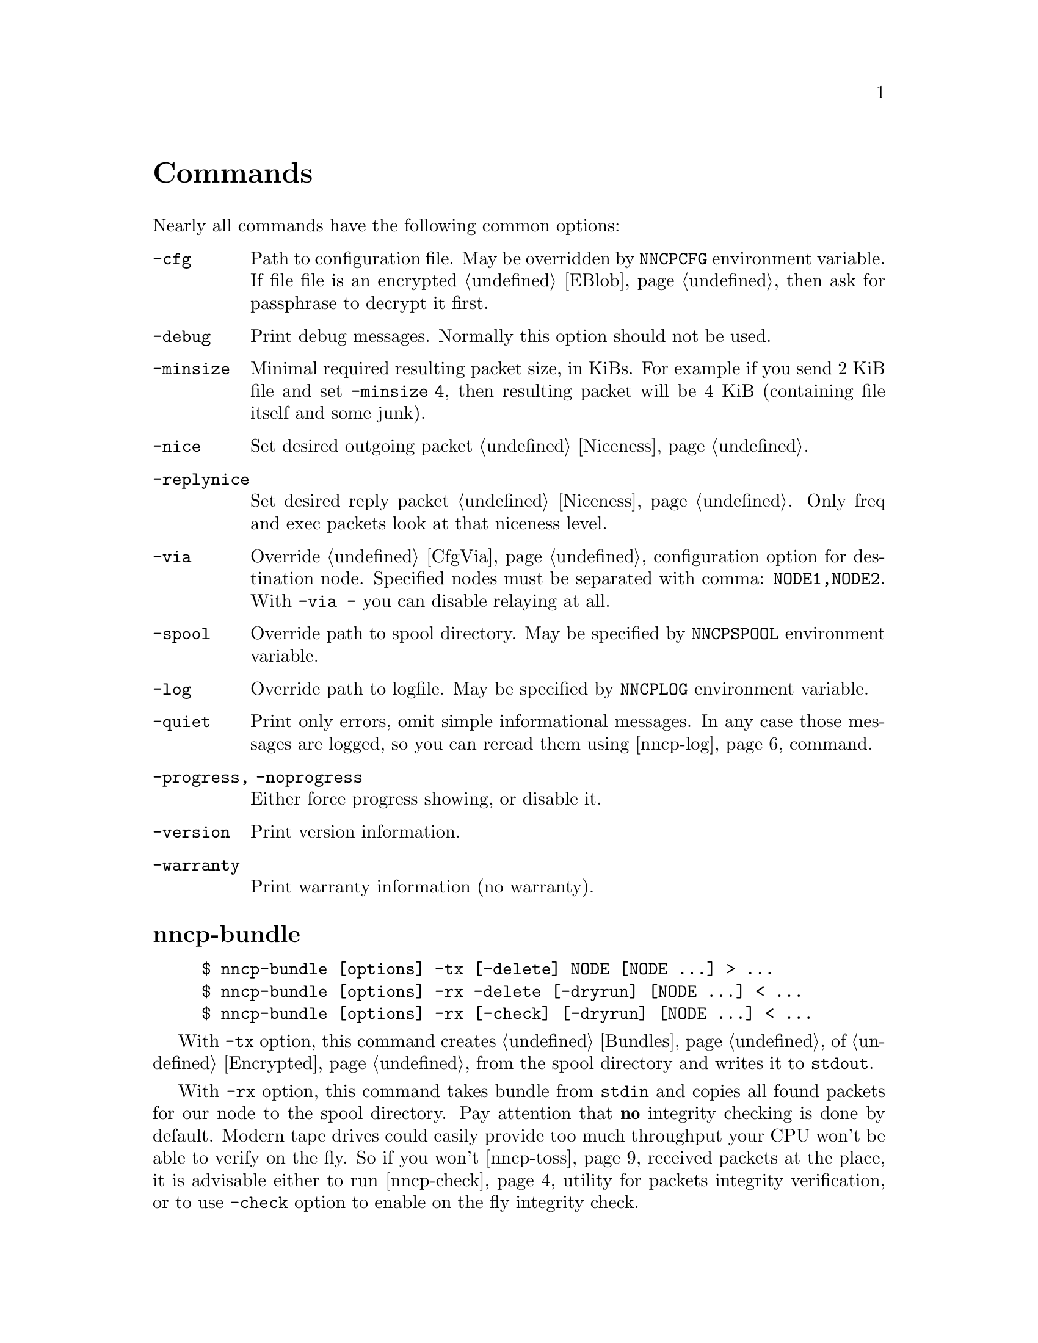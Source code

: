 @node Commands
@unnumbered Commands

Nearly all commands have the following common options:

@table @option
@item -cfg
    Path to configuration file. May be overridden by @env{NNCPCFG}
    environment variable. If file file is an encrypted @ref{EBlob,
    eblob}, then ask for passphrase to decrypt it first.
@item -debug
    Print debug messages. Normally this option should not be used.
@item -minsize
    @anchor{OptMinSize}
    Minimal required resulting packet size, in KiBs. For example if you
    send 2 KiB file and set @option{-minsize 4}, then resulting packet
    will be 4 KiB (containing file itself and some junk).
@item -nice
    Set desired outgoing packet @ref{Niceness, niceness level}.
@item -replynice
    Set desired reply packet @ref{Niceness, niceness level}. Only freq
    and exec packets look at that niceness level.
@item -via
    Override @ref{CfgVia, via} configuration option for destination node.
    Specified nodes must be separated with comma: @verb{|NODE1,NODE2|}.
    With @verb{|-via -|} you can disable relaying at all.
@item -spool
    Override path to spool directory. May be specified by
    @env{NNCPSPOOL} environment variable.
@item -log
    Override path to logfile. May be specified by @env{NNCPLOG}
    environment variable.
@item -quiet
    Print only errors, omit simple informational messages. In any case
    those messages are logged, so you can reread them using
    @ref{nncp-log} command.
@item -progress, -noprogress
    Either force progress showing, or disable it.
@item -version
    Print version information.
@item -warranty
    Print warranty information (no warranty).
@end table

@node nncp-bundle
@section nncp-bundle

@example
$ nncp-bundle [options] -tx [-delete] NODE [NODE ...] > ...
$ nncp-bundle [options] -rx -delete [-dryrun] [NODE ...] < ...
$ nncp-bundle [options] -rx [-check] [-dryrun] [NODE ...] < ...
@end example

With @option{-tx} option, this command creates @ref{Bundles, bundle} of
@ref{Encrypted, encrypted packets} from the spool directory and writes
it to @code{stdout}.

With @option{-rx} option, this command takes bundle from @code{stdin}
and copies all found packets for our node to the spool directory. Pay
attention that @strong{no} integrity checking is done by default. Modern
tape drives could easily provide too much throughput your CPU won't be
able to verify on the fly. So if you won't @ref{nncp-toss, toss}
received packets at the place, it is advisable either to run
@ref{nncp-check} utility for packets integrity verification, or to use
@option{-check} option to enable on the fly integrity check.

You can specify multiple @option{NODE} arguments, telling for what nodes
you want to create the stream, or take it from. If no nodes are
specified for @option{-rx} mode, then all packets aimed at us will be
processed.

When packets are sent through the stream, they are still kept in the
spool directory, because there is no assurance that they are transferred
to the media (media (CD-ROM, tape drive, raw hard drive) can end). If
you want to forcefully delete them (after they are successfully flushed
to @code{stdout}) anyway, use @option{-delete} option.

But you can verify produced stream after, by digesting it by yourself
with @option{-rx} and @option{-delete} options -- in that mode, stream
packets integrity will be checked and they will be deleted from the
spool if everything is good. So it is advisable to recheck your streams:

@example
$ nncp-bundle -tx ALICE BOB WHATEVER | cdrecord -tao -
$ dd if=/dev/cd0 bs=2048 | nncp-bundle -rx -delete
@end example

@option{-dryrun} option prevents any writes to the spool. This is
useful when you need to see what packets will pass by and possibly check
their integrity.

@node nncp-call
@section nncp-call

@example
$ nncp-call [options]
    [-onlinedeadline INT]
    [-maxonlinetime INT]
    [-rx|-tx]
    [-list]
    [-pkts PKT,PKT,...]
    [-rxrate INT]
    [-txrate INT]
    [-autotoss*]
    [-nock]
    NODE[:ADDR] [FORCEADDR]
@end example

Call (connect to) specified @option{NODE} and run @ref{Sync,
synchronization} protocol with the @ref{nncp-daemon, daemon} on the
remote side. Normally this command could be run any time you wish to
either check for incoming packets, or to send out queued ones.
Synchronization protocol allows resuming and bidirectional packets
transfer.

If @option{-rx} option is specified then only inbound packets
transmission is performed. If @option{-tx} option is specified, then
only outbound transmission is performed.

@option{-onlinedeadline} overrides @ref{CfgOnlineDeadline, @emph{onlinedeadline}}.
@option{-maxonlinetime} overrides @ref{CfgMaxOnlineTime, @emph{maxonlinetime}}.
@option{-rxrate}/@option{-txrate} override @ref{CfgXxRate, rxrate/txrate}.
Read @ref{CfgNoCK, more} about @option{-nock} option.

@option{-list} option allows you to list packets of remote node, without
any transmission. You can specify what packets your want to download, by
specifying @option{-pkts} option with comma-separated list of packets
identifiers.

Each @option{NODE} can contain several uniquely identified
@option{ADDR}esses in @ref{CfgAddrs, configuration} file. If you do
not specify the exact one, then all will be tried until the first
success. Optionally you can force @option{FORCEADDR} address usage,
instead of addresses taken from configuration file. You can specify both
@verb{|host:port|} and @verb{#|some command#} formats.

Pay attention that this command runs integrity check for each completely
received packet in the background. This can be time consuming.
Connection could be lost during that check and remote node won't be
notified that file is done. But after successful integrity check that
file is renamed from @file{.part} one and when you rerun
@command{nncp-call} again, remote node will receive completion
notification.

@option{-autotoss} option runs tosser on node's spool every second
during the call. All @option{-autotoss-*} options is the same as in
@ref{nncp-toss} command.

@node nncp-caller
@section nncp-caller

@example
$ nncp-caller [options] [NODE ...]
@end example

Croned daemon that calls remote nodes from time to time, according to
their @ref{CfgCalls, @emph{calls}} configuration field.

Optional number of @option{NODE}s tells to ignore other ones.
Otherwise all nodes with specified @emph{calls} configuration
field will be called.

Look at @ref{nncp-call} for more information.

@node nncp-cfgenc
@section nncp-cfgenc

@example
$ nncp-cfgenc [options] [-s INT] [-t INT] [-p INT] cfg.hjson > cfg.hjson.eblob
$ nncp-cfgenc [options] -d cfg.hjson.eblob > cfg.hjson
@end example

This command allows you to encrypt provided @file{cfg.hjson} file with
the passphrase, producing @ref{EBlob, eblob}, to safely keep your
configuration file with private keys. This utility was written for users
who do not want (or can not) to use either @url{https://gnupg.org/,
GnuPG} or similar tools. That @file{eblob} file can be used directly in
@option{-cfg} option of nearly all commands.

@option{-s}, @option{-t}, @option{-p} are used to tune @file{eblob}'s
password strengthening function. Space memory cost (@option{-s}),
specified in number of BLAKE2b-256 blocks (32 bytes), tells how many
memory must be used for hashing -- bigger values are better, but slower.
Time cost (@option{-t}) tells how many rounds/iterations must be
performed -- bigger is better, but slower. Number of parallel jobs
(@option{-p}) tells how many computation processes will be run: this is
the same as running that number of independent hashers and then joining
their result together.

When invoked for encryption, passphrase is entered manually twice. When
invoked for decryption (@option{-d} option), it is asked once and exits
if passphrase can not decrypt @file{eblob}.

@option{-dump} options parses @file{eblob} and prints parameters used
during its creation. For example:
@example
$ nncp-cfgenc -dump /usr/local/etc/nncp.hjson.eblob
Strengthening function: Balloon with BLAKE2b-256
Memory space cost: 1048576 bytes
Number of rounds: 16
Number of parallel jobs: 2
Blob size: 2494
@end example

@node nncp-cfgmin
@section nncp-cfgmin

@example
$ nncp-cfgmin [options] > stripped.hjson
@end example

Print out stripped configuration version: only path to @ref{Spool,
spool}, path to log file, neighbours public keys are stayed. This is
useful mainly for usage with @ref{nncp-xfer} that has to know only
neighbours, without private keys involving.

@node nncp-cfgnew
@section nncp-cfgnew

@example
$ nncp-cfgnew [options] [-nocomments] > new.hjson
@end example

Generate new node configuration: private keys, example configuration
file and print it to @code{stdout}. You must use this command when you
setup the new node. @option{-nocomments} will create configuration file
without descriptive huge comments -- useful for advanced users.

Pay attention that private keys generation consumes an entropy from your
operating system.

@node nncp-check
@section nncp-check

@example
$ nncp-check [-nock] [options]
@end example

Perform @ref{Spool, spool} directory integrity check. Read all files
that has Base32-encoded filenames and compare it with recalculated
@ref{MTH} hash output of their contents.

The most useful mode of operation is with @option{-nock} option, that
checks integrity of @file{.nock} files, renaming them to ordinary
(verified) encrypted packets.

@node nncp-cronexpr
@section nncp-cronexpr

@example
$ nncp-cronexpr -num 12 "*/1 * * * * SAT,SUN 2021"
@end example

Check validity of specified @ref{CronExpr, cron expression} and print 12
next time entities.

@node nncp-daemon
@section nncp-daemon

@example
$ nncp-daemon [options]
    [-maxconn INT] [-bind ADDR] [-inetd]
    [-autotoss*] [-nock] [-mcd-once]
@end example

Start listening TCP daemon, wait for incoming connections and run
@ref{Sync, synchronization protocol} with each of them. You can run
@ref{nncp-toss} utility in background to process inbound packets from
time to time.

@option{-maxconn} option specifies how many simultaneous clients daemon
can handle. @option{-bind} option specifies @option{addr:port} it must
bind to and listen.

It could be run as @command{inetd} service, by specifying
@option{-inetd} option. Pay attention that because it uses
@code{stdin}/@code{stdout}, it can not effectively work with IO timeouts
and connection closing can propagate up to 5 minutes in practice.
Example inetd-entry:

@verbatim
uucp	stream	tcp6	nowait	nncpuser	/usr/local/bin/nncp-daemon	nncp-daemon -quiet -inetd
@end verbatim

@option{-autotoss} option runs tosser on node's spool every second
during the call. All @option{-autotoss-*} options is the same as in
@ref{nncp-toss} command.

Read @ref{CfgNoCK, more} about @option{-nock} option.

@option{-mcd-once} option sends @ref{MCD} announcements once and quits.
Could be useful with inetd-based setup, where daemons are not running.

@node nncp-exec
@section nncp-exec

@example
$ nncp-exec [options] [-use-tmp] [-nocompress] NODE HANDLE [ARG0 ARG1 ...]
@end example

Send execution command to @option{NODE} for specified @option{HANDLE}.
Body is read from @code{stdin} into memory and compressed (unless
@option{-nocompress} is specified). After receiving, remote side will
execute specified @ref{CfgExec, handle} command with @option{ARG*}
appended and decompressed body fed to command's @code{stdin}.

If @option{-use-tmp} option is specified, then @code{stdin} data is read
into temporary file first, requiring twice more disk space, but no
memory requirements. @ref{StdinTmpFile, Same temporary file} rules
applies as with @ref{nncp-file, nncp-file -} command.

For example, if remote side has following configuration file for your
node:

@verbatim
exec: {
  sendmail: [/usr/sbin/sendmail, "-t"]
  appender: ["/bin/sh", "-c", "cat >> /append"]
}
@end verbatim

then executing @verb{|echo My message | nncp-exec -replynice 123 REMOTE
sendmail root@localhost|} will lead to execution of:

@example
echo My message |
    NNCP_SELF=REMOTE \
    NNCP_SENDER=OurNodeId \
    NNCP_NICE=123 \
    /usr/sbin/sendmail -t root@@localhost
@end example

If @ref{CfgNotify, notification} is enabled on the remote side for exec
handles, then it will sent simple letter after successful command
execution with its output in message body.

@strong{Pay attention} that packet generated with this command won't be
be chunked.

@node nncp-file
@section nncp-file

@example
$ nncp-file [options] [-chunked INT] SRC NODE:[DST]
@end example

Send @file{SRC} file to remote @option{NODE}. @file{DST} specifies
destination file name in remote's @ref{CfgIncoming, incoming}
directory. If this file already exists there, then counter will be
appended to it.

This command queues file in @ref{Spool, spool} directory immediately
(through the temporary file of course) -- so pay attention that sending
2 GiB file will create 2 GiB outbound encrypted packet.

@anchor{StdinTmpFile}
If @file{SRC} equals to @file{-}, then create an encrypted temporary
file and copy everything taken from @code{stdin} to it and use for outbound
packet creation. Pay attention that if you want to send 1 GiB of data
taken from @code{stdin}, then you have to have more than 2 GiB of disk space
for that temporary file and resulting encrypted packet. You can control
temporary file location directory with @env{TMPDIR} environment
variable. Encryption is performed in AEAD mode with
@url{https://cr.yp.to/chacha.html, ChaCha20}-@url{https://en.wikipedia.org/wiki/Poly1305, Poly1305}
algorithms. Data is divided on 128 KiB blocks. Each block is encrypted
with increasing nonce counter. File is deletes immediately after
creation, so even if program crashes -- disk space will be reclaimed, no
need in cleaning it up later.

If @file{SRC} points to directory, then
@url{https://pubs.opengroup.org/onlinepubs/9699919799/utilities/pax.html#tag_20_92_13_01, pax archive}
will be created on the fly with directory contents and destination
filename @file{.tar} appended. It @strong{won't} contain any entities
metainformation, but modification time with the names. UID/GID are set
to zero. Directories have 777 permissions, files have 666, for being
friendly with @command{umask}. Also each entity will have comment like
@verb{|Autogenerated by NNCP version X.Y.Z built with goXXX|}.

If @option{-chunked} is specified, then source file will be split
@ref{Chunked, on chunks}. @option{INT} is the desired chunk size in
KiBs. This mode is more CPU hungry. Pay attention that chunk is saved in
spool directory immediately and it is not deleted if any error occurs.
@option{-minsize} option is applied per each chunk. Do not forget about
@ref{ChunkedZFS, possible} ZFS deduplication issues. Zero
@option{-chunked} disables chunked transmission.

If @ref{CfgNotify, notification} is enabled on the remote side for
file transmissions, then it will sent simple letter after successful
file receiving.

@node nncp-freq
@section nncp-freq

@example
$ nncp-freq [options] NODE:SRC [DST]
@end example

Send file request to @option{NODE}, asking it to send its @file{SRC}
file from @ref{CfgFreq, freq.path} directory to our node under @file{DST}
filename in our @ref{CfgIncoming, incoming} one. If @file{DST} is not
specified, then last element of @file{SRC} will be used.

If @ref{CfgNotify, notification} is enabled on the remote side for
file request, then it will sent simple letter after successful file
queuing.

@node nncp-hash
@section nncp-hash

@example
$ nncp-log [-file ...] [-seek X] [-debug] [-progress]
@end example

Calculate @ref{MTH} hash of either stdin, or @option{-file} if
specified.

You can optionally force seeking the file first, reading only part of
the file, and then prepending unread portion of data, with the
@option{-seek} option. It is intended only for testing and debugging of
MTH hasher capabilities.

@option{-debug} option shows all intermediate MTH hashes.
And @option{-progress} will show progress bar.

@node nncp-log
@section nncp-log

@example
$ nncp-log [options]
@end example

Parse @ref{Log, log} file and print out its records in short
human-readable form.

@node nncp-pkt
@section nncp-pkt

@example
$ nncp-pkt [options] < pkt
$ nncp-pkt [options] [-decompress] -dump < pkt > payload
$ nncp-pkt -overheads
@end example

Low level packet parser. Normally it should not be used, but can help in
debugging.

By default it will print packet's type, for example:
@example
Packet type: encrypted
Niceness: 64
Sender: 2WHBV3TPZHDOZGUJEH563ZEK7M33J4UESRFO4PDKWD5KZNPROABQ
@end example

If you specify @option{-dump} option and provide an @ref{Encrypted,
encrypted} packet, then it will verify and decrypt it to @code{stdout}.
Encrypted packets contain @ref{Plain, plain} ones, that also can be fed
to @command{nncp-pkt}:

@example
Packet type: plain
Payload type: transitional
Path: VHMTRWDOXPLK7BR55ICZ5N32ZJUMRKZEMFNGGCEAXV66GG43PEBQ

Packet type: plain
Payload type: mail
Path: stargrave@@stargrave.org
@end example

And with the @option{-dump} option it will give you the actual payload
(the whole file, mail message, and so on). @option{-decompress} option
tries to zstd-decompress the data from plain packet (useful for mail
packets).

@option{-overheads} options print encrypted, plain and size header overheads.

@node nncp-reass
@section nncp-reass

@example
$ nncp-reass [options] [-dryrun] [-keep] [-dump] [-stdout] FILE.nncp.meta
$ nncp-reass [options] [-dryrun] [-keep] @{-all | -node NODE@}
@end example

Reassemble @ref{Chunked, chunked file} after @ref{nncp-toss, tossing}.

When called with @option{FILE} option, this command will reassemble only
it. When called with @option{-node} option, this command will try to
reassemble all @file{.nncp.meta} files found in @option{NODE}'s
@ref{CfgIncoming, incoming} directory. When called with @option{-all}
option, then cycle through all known nodes to do the same.

Reassembling process does the following:

@enumerate
@item Parses @ref{Chunked, @file{.nncp.meta}} file.
@item Checks existence and size of every @file{.nncp.chunkXXX}.
@item Verifies integrity of every chunk.
@item Concatenates all chunks, simultaneously removing them from filesystem.
@end enumerate

That process reads the whole data twice. Be sure to have free disk
space for at least one chunk. Decrypted chunk files as a rule are saved
in pseudo-random order, so removing them during reassembly process will
likely lead to filesystem fragmentation. Reassembly process on
filesystems with deduplication capability should be rather lightweight.

If @option{-dryrun} option is specified, then only existence and
integrity checking are performed.

If @option{-keep} option is specified, then no
@file{.nncp.meta}/@file{.nncp.chunkXXX} files are deleted during
reassembly process.

@option{-stdout} option outputs reassembled file to @code{stdout},
instead of saving to temporary file with renaming after. This could be
useful for reassembling on separate filesystem to lower fragmentation
effect, and/or separate storage device for higher performance.

@option{-dump} option prints meta-file contents in human-friendly form.
It is useful mainly for debugging purposes. For example:
@example
Original filename: testfile
File size: 3.8 MiB (3987795 bytes)
Chunk size: 1.0 MiB (1048576 bytes)
Number of chunks: 4
Checksums:
    0: eac60d819edf40b8ecdacd0b9a5a8c62de2d15eef3c8ca719eafa0be9b894017
    1: 013a07e659f2e353d0e4339c3375c96c7fffaa2fa00875635f440bbc4631052a
    2: f4f883975a663f2252328707a30e71b2678f933b2f3103db8475b03293e4316e
    3: 0e9e229501bf0ca42d4aa07393d19406d40b179f3922a3986ef12b41019b45a3
@end example

 Do not forget about @ref{ChunkedZFS, possible} ZFS deduplication issues.

@node nncp-rm
@section nncp-rm

@example
$ nncp-rm [options] -tmp
$ nncp-rm [options] -lock
$ nncp-rm [options] -node NODE -part
$ nncp-rm [options] -node NODE -seen
$ nncp-rm [options] -node NODE -nock
$ nncp-rm [options] -node NODE [-rx] [-tx]
$ nncp-rm [options] -node NODE -pkt PKT
@end example

This command is aimed to delete various files from your spool directory:

@itemize

@item If @option{-tmp} option is specified, then it will delete all
temporary files in @file{spool/tmp} directory. Files may stay in it when
commands like @ref{nncp-file} fail for some reason.

@item If @option{-lock} option is specified, then all @file{.lock} files
will be deleted in your spool directory.

@item If @option{-pkt} option is specified, then @file{PKT} packet (its
Base32 name) will be deleted. This is useful when you see some packet
failing to be processed.

@item When either @option{-rx} or @option{-tx} options are specified
(maybe both of them), then delete all packets from that given queues.
@option{-part} option deletes @file{.part}ly downloaded files.
@option{-seen} option deletes @file{.seen} files. @option{-nock} option
deletes non-checksummed (non-verified) @file{.nock} files.

@item @option{-dryrun} option just prints what will be deleted.

@item You can also select files that only have modification date older
than specified @option{-older} time units (@code{10s} (10 seconds),
@code{5m} (5 minutes), @code{12h} (12 hours), @code{2d} (2 days)).

@end itemize

@node nncp-stat
@section nncp-stat

@example
$ nncp-stat [options] [-pkt] [-node NODE]
@end example

Print current @ref{Spool, spool} statistics about unsent and unprocessed
packets. For each node (unless @option{-node} specified) and each
niceness level there will be printed how many packets (with the total
size) are in inbound (Rx) and outbound (Tx) queues. @option{-pkt} option
show information about each packet.

@node nncp-toss
@section nncp-toss

@example
$ nncp-toss [options]
    [-node NODE]
    [-dryrun]
    [-cycle INT]
    [-seen]
    [-nofile]
    [-nofreq]
    [-noexec]
    [-notrns]
@end example

Perform "tossing" operation on all inbound packets. This is the tool
that decrypts all packets and processes all payload packets in them:
copies files, sends mails, sends out file requests and relays transition
packets. It should be run after each online/offline exchange.

@option{-dryrun} option does not perform any writing and sending, just
tells what it will do.

@option{-cycle} option tells not to quit, but to repeat tossing every
@option{INT} seconds in an infinite loop. That can be useful when
running this command as a daemon.

@option{-seen} option creates empty @file{XXX.seen} file after
successful tossing of @file{XXX} packet. @ref{nncp-xfer},
@ref{nncp-bundle}, @ref{nncp-daemon} and @ref{nncp-call} commands skip
inbound packets that has been already seen, processed and tossed. This
is helpful to prevent duplicates.

@option{-nofile}, @option{-nofreq}, @option{-noexec}, @option{-notrns}
options allow to disable any kind of packet types processing.

@node nncp-xfer
@section nncp-xfer

@example
$ nncp-xfer [options] [-node NODE] [-mkdir] [-keep] [-rx|-tx] DIR
@end example

Search for directory in @file{DIR} containing inbound packets for us and
move them to local @ref{Spool, spool} directory. Also search for known
neighbours directories and move locally queued outbound packets to them.
This command is used for offline packets transmission.

If @option{-mkdir} option is specified, then outbound neighbour(s)
directories will be created. This is useful for the first time usage,
when storage device does not have any directories tree.

If @option{-keep} option is specified, then keep copied files, do not
remove them.

@option{-rx} option tells only to move inbound packets addressed to us.
@option{-tx} option tells exactly the opposite: move only outbound packets.

@ref{nncp-cfgmin} could be useful for creating stripped minimalistic
configuration file version without any private keys.

@file{DIR} directory has the following structure:
@file{RECIPIENT/SENDER/PACKET}, where @file{RECIPIENT} is Base32 encoded
destination node, @file{SENDER} is Base32 encoded sender node.

Also look for @ref{nncp-bundle}, especially if you deal with CD-ROM and
tape drives.
